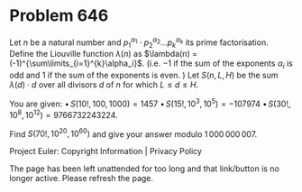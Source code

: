 *   Problem 646

   Let $n$ be a natural number and $p_1^{\alpha_1}\cdot
   p_2^{\alpha_2}...p_k^{\alpha_k}$ its prime factorisation.
   Define the Liouville function $\lambda(n)$ as $\lambda(n) =
   (-1)^{\sum\limits_{i=1}^{k}\alpha_i}$.
   (i.e. $-1$ if the sum of the exponents $\alpha_i$ is odd and $1$ if the
   sum of the exponents is even. )
   Let $S(n,L,H)$ be the sum $\lambda(d) \cdot d$ over all divisors $d$ of
   $n$ for which $L \leq d \leq H$.

   You are given:
   $\bullet\, S(10! , 100, 1000) = 1457$
   $\bullet\, S(15!, 10^3, 10^5) = -107974$
   $\bullet\, S(30!,10^8, 10^{12}) = 9766732243224$.

   Find $S(70!,10^{20}, 10^{60})$ and give your answer modulo
   $1\,000\,000\,007$.

   Project Euler: Copyright Information | Privacy Policy

   The page has been left unattended for too long and that link/button is no
   longer active. Please refresh the page.
